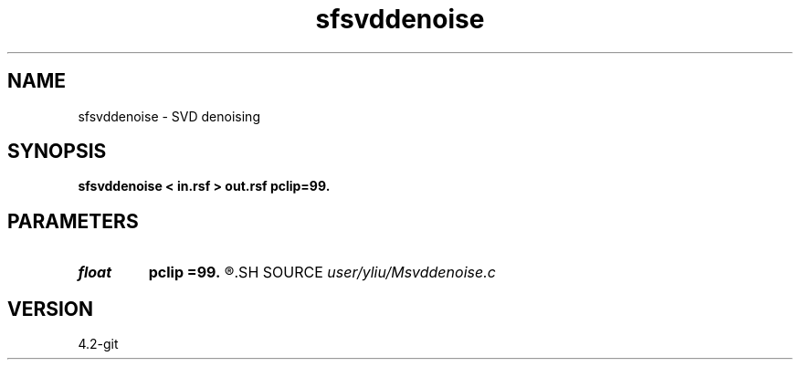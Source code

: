 .TH sfsvddenoise 1  "APRIL 2023" Madagascar "Madagascar Manuals"
.SH NAME
sfsvddenoise \- SVD denoising 
.SH SYNOPSIS
.B sfsvddenoise < in.rsf > out.rsf pclip=99.
.SH PARAMETERS
.PD 0
.TP
.I float  
.B pclip
.B =99.
.R  	data clip percentile (default is 99)
.SH SOURCE
.I user/yliu/Msvddenoise.c
.SH VERSION
4.2-git
